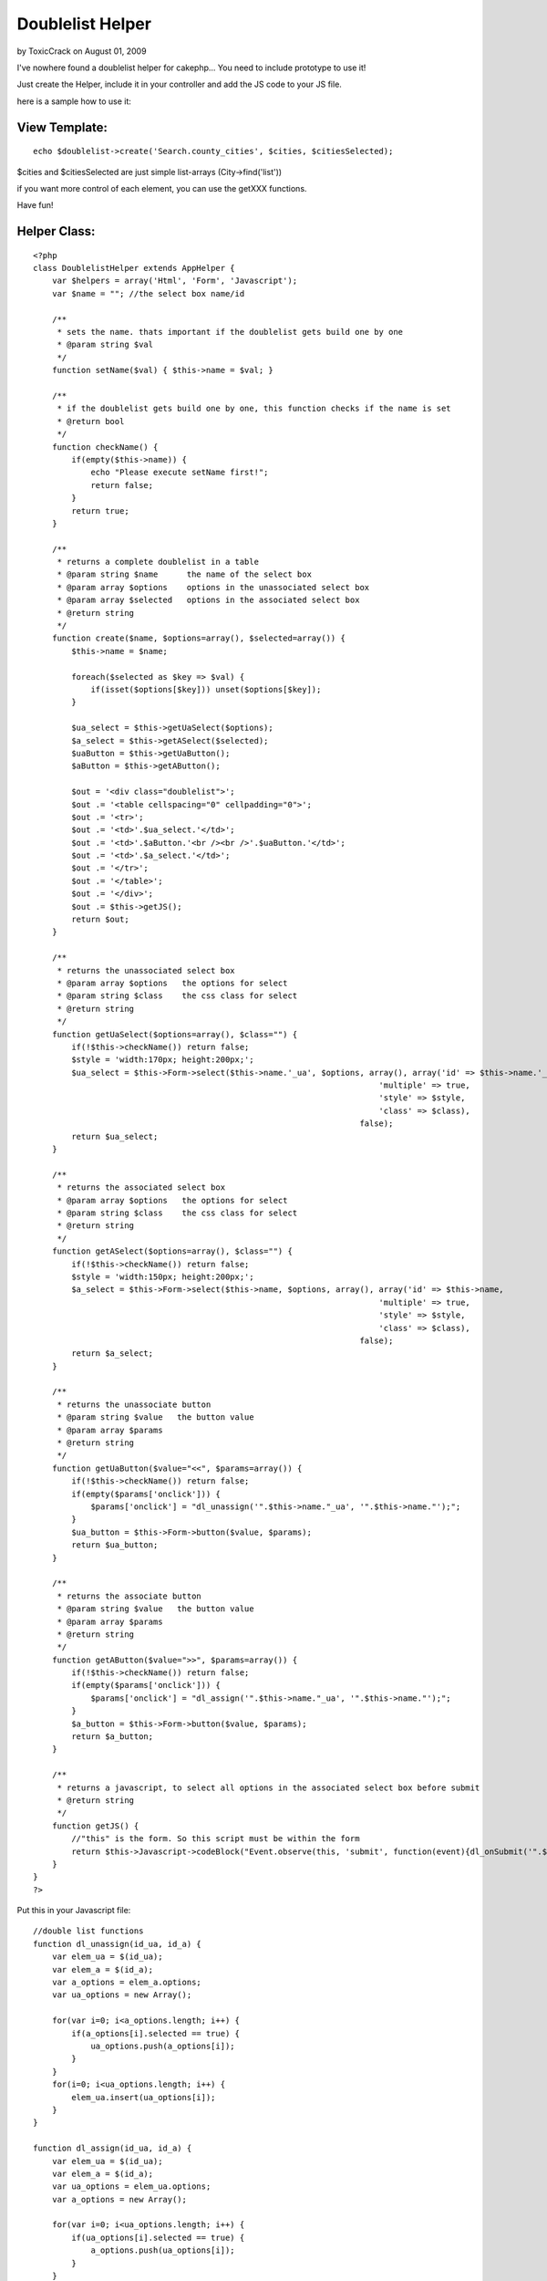 Doublelist Helper
=================

by ToxicCrack on August 01, 2009

I've nowhere found a doublelist helper for cakephp...
You need to include prototype to use it!

Just create the Helper, include it in your controller and add the JS
code to your JS file.

here is a sample how to use it:


View Template:
``````````````

::

    
    echo $doublelist->create('Search.county_cities', $cities, $citiesSelected);

$cities and $citiesSelected are just simple list-arrays
(City->find('list'))

if you want more control of each element, you can use the getXXX
functions.

Have fun!


Helper Class:
`````````````

::

    <?php 
    class DoublelistHelper extends AppHelper {
        var $helpers = array('Html', 'Form', 'Javascript');
        var $name = ""; //the select box name/id
    
        /**
         * sets the name. thats important if the doublelist gets build one by one
         * @param string $val
         */
        function setName($val) { $this->name = $val; }
    
        /**
         * if the doublelist gets build one by one, this function checks if the name is set
         * @return bool
         */
        function checkName() {
            if(empty($this->name)) {
                echo "Please execute setName first!";
                return false;
            }
            return true;
        }
    
        /**
         * returns a complete doublelist in a table
         * @param string $name      the name of the select box
         * @param array $options    options in the unassociated select box
         * @param array $selected   options in the associated select box
         * @return string
         */
        function create($name, $options=array(), $selected=array()) {
            $this->name = $name;
    
            foreach($selected as $key => $val) {
                if(isset($options[$key])) unset($options[$key]);
            }
    
            $ua_select = $this->getUaSelect($options);
            $a_select = $this->getASelect($selected);
            $uaButton = $this->getUaButton();
            $aButton = $this->getAButton();
    
            $out = '<div class="doublelist">';
            $out .= '<table cellspacing="0" cellpadding="0">';
            $out .= '<tr>';
            $out .= '<td>'.$ua_select.'</td>';
            $out .= '<td>'.$aButton.'<br /><br />'.$uaButton.'</td>';
            $out .= '<td>'.$a_select.'</td>';
            $out .= '</tr>';
            $out .= '</table>';
            $out .= '</div>';
            $out .= $this->getJS();
            return $out;
        }
    
        /**
         * returns the unassociated select box
         * @param array $options   the options for select
         * @param string $class    the css class for select
         * @return string
         */
        function getUaSelect($options=array(), $class="") {
            if(!$this->checkName()) return false;
            $style = 'width:170px; height:200px;';
            $ua_select = $this->Form->select($this->name.'_ua', $options, array(), array('id' => $this->name.'_ua',
                                                                            'multiple' => true,
                                                                            'style' => $style,
                                                                            'class' => $class),
                                                                        false);
            return $ua_select;
        }
    
        /**
         * returns the associated select box
         * @param array $options   the options for select
         * @param string $class    the css class for select
         * @return string
         */
        function getASelect($options=array(), $class="") {
            if(!$this->checkName()) return false;
            $style = 'width:150px; height:200px;';
            $a_select = $this->Form->select($this->name, $options, array(), array('id' => $this->name,
                                                                            'multiple' => true,
                                                                            'style' => $style,
                                                                            'class' => $class),
                                                                        false);
            return $a_select;
        }
    
        /**
         * returns the unassociate button
         * @param string $value   the button value
         * @param array $params
         * @return string
         */
        function getUaButton($value="<<", $params=array()) {
            if(!$this->checkName()) return false;
            if(empty($params['onclick'])) {
                $params['onclick'] = "dl_unassign('".$this->name."_ua', '".$this->name."');";
            }
            $ua_button = $this->Form->button($value, $params);
            return $ua_button;
        }
    
        /**
         * returns the associate button
         * @param string $value   the button value
         * @param array $params
         * @return string
         */
        function getAButton($value=">>", $params=array()) {
            if(!$this->checkName()) return false;
            if(empty($params['onclick'])) {
                $params['onclick'] = "dl_assign('".$this->name."_ua', '".$this->name."');";
            }
            $a_button = $this->Form->button($value, $params);
            return $a_button;
        }
    
        /**
         * returns a javascript, to select all options in the associated select box before submit
         * @return string
         */
        function getJS() {
            //"this" is the form. So this script must be within the form
            return $this->Javascript->codeBlock("Event.observe(this, 'submit', function(event){dl_onSubmit('".$this->name."')});");
        }
    }
    ?>

Put this in your Javascript file:

::

    
    //double list functions
    function dl_unassign(id_ua, id_a) {
        var elem_ua = $(id_ua);
        var elem_a = $(id_a);
        var a_options = elem_a.options;
        var ua_options = new Array();
    
        for(var i=0; i<a_options.length; i++) {
            if(a_options[i].selected == true) {
                ua_options.push(a_options[i]);
            }
        }
        for(i=0; i<ua_options.length; i++) {
            elem_ua.insert(ua_options[i]);
        }
    }
    
    function dl_assign(id_ua, id_a) {
        var elem_ua = $(id_ua);
        var elem_a = $(id_a);
        var ua_options = elem_ua.options;
        var a_options = new Array();
        
        for(var i=0; i<ua_options.length; i++) {
            if(ua_options[i].selected == true) {
                a_options.push(ua_options[i]);
            }
        }
        for(i=0; i<a_options.length; i++) {
            elem_a.insert(a_options[i]);
        }
    }
    
    function dl_onSubmit(id_a) {
        var elem_a = $(id_a);
        var a_options = elem_a.options;
        for(var i=0; i<a_options.length; i++) {
            a_options[i].selected = true;
        }
    }
    //doublelist functions end


.. meta::
    :title: Doublelist Helper
    :description: CakePHP Article related to javascript,select,linked list,double list,doublelist,Helpers
    :keywords: javascript,select,linked list,double list,doublelist,Helpers
    :copyright: Copyright 2009 ToxicCrack
    :category: helpers

